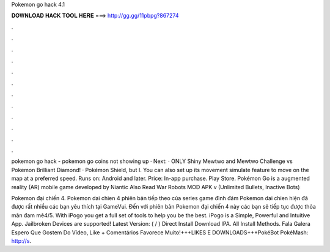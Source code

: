 Pokemon go hack 4.1



𝐃𝐎𝐖𝐍𝐋𝐎𝐀𝐃 𝐇𝐀𝐂𝐊 𝐓𝐎𝐎𝐋 𝐇𝐄𝐑𝐄 ===> http://gg.gg/11pbpg?867274



.



.



.



.



.



.



.



.



.



.



.



.

pokemon go hack - pokemon go coins not showing up · Next: · ONLY Shiny Mewtwo and Mewtwo Challenge vs Pokemon Brilliant Diamond! · Pokémon Shield, but I. You can also set up its movement simulate feature to move on the map at a preferred speed. Runs on: Android and later. Price: In-app purchase. Play Store. Pokémon Go is a augmented reality (AR) mobile game developed by Niantic Also Read War Robots MOD APK v (Unlimited Bullets, Inactive Bots) 

Pokemon đại chiến 4. Pokemon dai chien 4 phiên bản tiếp theo của series game đình đám Pokemon dai chien hiện đã được rất nhiều các bạn yêu thích tại GameVui. Đến với phiên bản Pokemon đại chiến 4 này các bạn sẽ tiếp tục được thỏa mãn đam mê4/5. With iPogo you get a full set of tools to help you be the best. iPogo is a Simple, Powerful and Intuitive App. Jailbroken Devices are supported! Latest Version: ( / ) Direct Install Download IPA. All Install Methods. Fala Galera Espero Que Gostem Do Vídeo, Like + Comentários Favorece Muito!+++LIKES E DOWNLOADS+++PokéBot  PokéMash: http://s.
